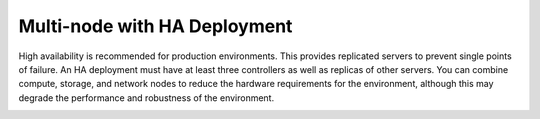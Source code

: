 .. index:: Reference Architectures: Multi-node with HA

.. _Multi-node_HA:

Multi-node with HA Deployment
=============================

High availability is recommended for production environments.
This provides replicated servers to prevent single points of failure.
An HA deployment must have at least three controllers
as well as replicas of other servers.
You can combine compute, storage, and network nodes
to reduce the hardware requirements for the environment,
although this may degrade the performance and robustness of the environment.

.. image:: /_images/deployment-ha-compact.*
  :width: 80%
  :align: center

